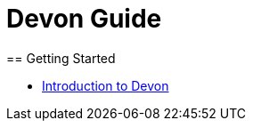 = Devon Guide
== Getting Started

* link:getting-started-introduction-to-devon[Introduction to Devon]